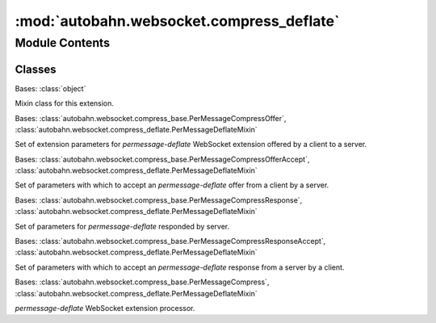:mod:`autobahn.websocket.compress_deflate`
==========================================

.. py:module:: autobahn.websocket.compress_deflate


Module Contents
---------------

Classes
~~~~~~~

.. autoapisummary::

   autobahn.websocket.compress_deflate.PerMessageDeflateMixin
   autobahn.websocket.compress_deflate.PerMessageDeflateOffer
   autobahn.websocket.compress_deflate.PerMessageDeflateOfferAccept
   autobahn.websocket.compress_deflate.PerMessageDeflateResponse
   autobahn.websocket.compress_deflate.PerMessageDeflateResponseAccept
   autobahn.websocket.compress_deflate.PerMessageDeflate



.. class:: PerMessageDeflateMixin

   Bases: :class:`object`

   Mixin class for this extension.

   .. attribute:: EXTENSION_NAME
      :annotation: = permessage-deflate

      Name of this WebSocket extension.


   .. attribute:: WINDOW_SIZE_PERMISSIBLE_VALUES
      :annotation: = [9, 10, 11, 12, 13, 14, 15]

      Permissible value for window size parameter.
      Higher values use more memory, but produce smaller output. The default is 15.


   .. attribute:: MEM_LEVEL_PERMISSIBLE_VALUES
      :annotation: = [1, 2, 3, 4, 5, 6, 7, 8, 9]

      Permissible value for memory level parameter.
      Higher values use more memory, but are faster and produce smaller output. The default is 8.



.. class:: PerMessageDeflateOffer(accept_no_context_takeover=True, accept_max_window_bits=True, request_no_context_takeover=False, request_max_window_bits=0)


   Bases: :class:`autobahn.websocket.compress_base.PerMessageCompressOffer`, :class:`autobahn.websocket.compress_deflate.PerMessageDeflateMixin`

   Set of extension parameters for `permessage-deflate` WebSocket extension
   offered by a client to a server.

   .. method:: parse(cls, params)
      :classmethod:

      Parses a WebSocket extension offer for `permessage-deflate` provided by a client to a server.

      :param params: Output from :func:`autobahn.websocket.WebSocketProtocol._parseExtensionsHeader`.
      :type params: list

      :returns: A new instance of :class:`autobahn.compress.PerMessageDeflateOffer`.
      :rtype: obj


   .. method:: get_extension_string(self)

      Returns the WebSocket extension configuration string as sent to the server.

      :returns: PMCE configuration string.
      :rtype: str


   .. method:: __json__(self)

      Returns a JSON serializable object representation.

      :returns: JSON serializable representation.
      :rtype: dict


   .. method:: __repr__(self)

      Returns Python object representation that can be eval'ed to reconstruct the object.

      :returns: Python string representation.
      :rtype: str



.. class:: PerMessageDeflateOfferAccept(offer, request_no_context_takeover=False, request_max_window_bits=0, no_context_takeover=None, window_bits=None, mem_level=None, max_message_size=None)


   Bases: :class:`autobahn.websocket.compress_base.PerMessageCompressOfferAccept`, :class:`autobahn.websocket.compress_deflate.PerMessageDeflateMixin`

   Set of parameters with which to accept an `permessage-deflate` offer
   from a client by a server.

   .. method:: get_extension_string(self)

      Returns the WebSocket extension configuration string as sent to the server.

      :returns: PMCE configuration string.
      :rtype: str


   .. method:: __json__(self)

      Returns a JSON serializable object representation.

      :returns: JSON serializable representation.
      :rtype: dict


   .. method:: __repr__(self)

      Returns Python object representation that can be eval'ed to reconstruct the object.

      :returns: Python string representation.
      :rtype: str



.. class:: PerMessageDeflateResponse(client_max_window_bits, client_no_context_takeover, server_max_window_bits, server_no_context_takeover)


   Bases: :class:`autobahn.websocket.compress_base.PerMessageCompressResponse`, :class:`autobahn.websocket.compress_deflate.PerMessageDeflateMixin`

   Set of parameters for `permessage-deflate` responded by server.

   .. method:: parse(cls, params)
      :classmethod:

      Parses a WebSocket extension response for `permessage-deflate` provided by a server to a client.

      :param params: Output from :func:`autobahn.websocket.WebSocketProtocol._parseExtensionsHeader`.
      :type params: list

      :returns: A new instance of :class:`autobahn.compress.PerMessageDeflateResponse`.
      :rtype: obj


   .. method:: __json__(self)

      Returns a JSON serializable object representation.

      :returns: JSON serializable representation.
      :rtype: dict


   .. method:: __repr__(self)

      Returns Python object representation that can be eval'ed to reconstruct the object.

      :returns: Python string representation.
      :rtype: str



.. class:: PerMessageDeflateResponseAccept(response, no_context_takeover=None, window_bits=None, mem_level=None, max_message_size=None)


   Bases: :class:`autobahn.websocket.compress_base.PerMessageCompressResponseAccept`, :class:`autobahn.websocket.compress_deflate.PerMessageDeflateMixin`

   Set of parameters with which to accept an `permessage-deflate` response
   from a server by a client.

   .. method:: __json__(self)

      Returns a JSON serializable object representation.

      :returns: JSON serializable representation.
      :rtype: dict


   .. method:: __repr__(self)

      Returns Python object representation that can be eval'ed to reconstruct the object.

      :returns: Python string representation.
      :rtype: str



.. class:: PerMessageDeflate(is_server, server_no_context_takeover, client_no_context_takeover, server_max_window_bits, client_max_window_bits, mem_level, max_message_size=None)


   Bases: :class:`autobahn.websocket.compress_base.PerMessageCompress`, :class:`autobahn.websocket.compress_deflate.PerMessageDeflateMixin`

   `permessage-deflate` WebSocket extension processor.

   .. attribute:: DEFAULT_WINDOW_BITS
      

      

   .. attribute:: DEFAULT_MEM_LEVEL
      :annotation: = 8

      

   .. method:: create_from_response_accept(cls, is_server, accept)
      :classmethod:


   .. method:: create_from_offer_accept(cls, is_server, accept)
      :classmethod:


   .. method:: __json__(self)


   .. method:: __repr__(self)

      Return repr(self).


   .. method:: start_compress_message(self)


   .. method:: compress_message_data(self, data)


   .. method:: end_compress_message(self)


   .. method:: start_decompress_message(self)


   .. method:: decompress_message_data(self, data)


   .. method:: end_decompress_message(self)



